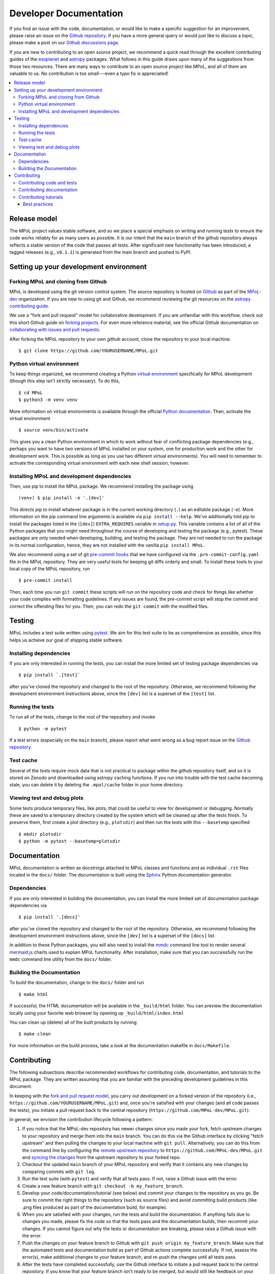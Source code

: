.. _developer-documentation-label:

=======================
Developer Documentation
=======================

If you find an issue with the code, documentation, or would like to make a specific suggestion for an improvement, please raise an issue on the `Github repository <https://github.com/MPoL-dev/MPoL/issues>`_. If you have a more general query or would just like to discuss a topic, please make a post on our `Github discussions page <https://github.com/MPoL-dev/MPoL/discussions>`__.

If you are new to contributing to an open source project, we recommend a quick read through the excellent contributing guides of the `exoplanet <https://docs.exoplanet.codes/en/stable/user/dev/>`_ and `astropy <https://docs.astropy.org/en/stable/development/workflow/development_workflow.html>`_ packages. What follows in this guide draws upon many of the suggestions from those two resources. There are many ways to contribute to an open source project like MPoL, and all of them are valuable to us. No contribution is too small---even a typo fix is appreciated!

.. contents:: :local:
    :depth: 3



Release model
=============

The MPoL project values stable software, and so we place a special emphasis on writing and running tests to ensure the code works reliably for as many users as possible. It is our intent that the ``main`` branch of the github repository always reflects a stable version of the code that passes all tests. After significant new functionality has been introduced, a tagged releases (e.g., ``v0.1.1``) is generated from the main branch and pushed to PyPI.

Setting up your development environment
=======================================

Forking MPoL and cloning from Github
------------------------------------

MPoL is developed using the git version control system. The source repository is hosted on `Github <https://github.com/MPoL-dev/MPoL>`__ as part of the `MPoL-dev <https://github.com/MPoL-dev/>`__ organization. If you are new to using git and Github, we recommend reviewing the git resources on the `astropy contributing guide <https://docs.astropy.org/en/stable/development/workflow/development_workflow.html>`_.

We use a "fork and pull request" model for collaborative development. If you are unfamiliar with this workflow, check out this short Github guide on `forking projects <https://guides.github.com/activities/forking/>`_. For even more reference material, see the official Github documentation on `collaborating with issues and pull requests <https://docs.github.com/en/github/collaborating-with-issues-and-pull-requests>`_.

After forking the MPoL repository to your own github account, clone the repository to your local machine. ::

    $ git clone https://github.com/YOURUSERNAME/MPoL.git

Python virtual environment
--------------------------

To keep things organized, we recommend creating a Python `virtual environment <https://docs.python.org/3/tutorial/venv.html>`__ specifically for MPoL development (though this step isn't strictly necessary). To do this, ::

    $ cd MPoL
    $ python3 -m venv venv

More information on virtual environments is available through the official `Python documentation <https://docs.python.org/3/tutorial/venv.html>`__. Then, activate the virtual environment ::

    $ source venv/bin/activate

This gives you a clean Python environment in which to work without fear of conflicting package dependencies (e.g., perhaps you want to have two versions of MPoL installed on your system, one for production work and the other for development work. This is possible as long as you use two different virtual environments). You will need to remember to activate the corresponding virtual environment with each new shell session, however.

Installing MPoL and development dependencies
--------------------------------------------

Then, use pip to install the MPoL package. We recommend installing the package using ::

    (venv) $ pip install -e '.[dev]'

This directs pip to install whatever package is in the current working directory (``.``) as an editable package (``-e``). More information on the pip command line arguments is available via ``pip install --help``. We've additionally told pip to install the packages listed in the (``[dev]``) ``EXTRA_REQUIRES`` variable in `setup.py <https://github.com/MPoL-dev/MPoL/blob/main/setup.py>`__. This variable contains a list of all of the Python packages that you might need throughout the course of developing and testing the package (e.g., pytest). These packages are only needed when developing, building, and testing the package. They are not needed to run the package in its normal configuration, hence, they are not installed with the vanilla ``pip install MPoL``.

We also recommend using a set of git `pre-commit hooks <https://pre-commit.com/>`__ that we have configured via the ``.pre-commit-config.yaml`` file in the MPoL repository. They are very useful tools for keeping git diffs orderly and small. To install these tools to your local copy of the MPoL repository, run ::

    $ pre-commit install

Then, each time you run ``git commit`` these scripts will run on the repository code and check for things like whether your code complies with formatting guidelines. If any issues are found, the pre-commit script will stop the commit and correct the offending files for you. Then, you can redo the ``git commit`` with the modified files.

   .. _testing-reference-label:

Testing
=======

MPoL includes a test suite written using `pytest <https://docs.pytest.org/>`_. We aim for this test suite to be as comprehensive as possible, since this helps us achieve our goal of shipping stable software.

Installing dependencies
-----------------------

If you are only interested in running the tests, you can install the more limited set of testing package dependencies via ::

    $ pip install `.[test]`

after you've cloned the repository and changed to the root of the repository. Otherwise, we recommend following the development environment instructions above, since the ``[dev]`` list is a superset of the ``[test]`` list.

Running the tests
-----------------

To run all of the tests, change to the root of the repository and invoke ::

    $ python -m pytest

If a test errors (especially on the ``main`` branch), please report what went wrong as a bug report issue on the `Github repository <https://github.com/MPoL-dev/MPoL/issues>`_.

Test cache
----------

Several of the tests require mock data that is not practical to package within the github repository itself, and so it is stored on Zenodo and downloaded using astropy caching functions. If you run into trouble with the test cache becoming stale, you can delete it by deleting the ``.mpol/cache`` folder in your home directory.


Viewing test and debug plots
----------------------------

Some tests produce temporary files, like plots, that could be useful to view for development or debugging. Normally these are saved to a temporary directory created by the system which will be cleaned up after the tests finish. To preserve them, first create a plot directory (e.g., ``plotsdir``) and then run the tests with this ``--basetemp`` specified ::

    $ mkdir plotsdir
    $ python -m pytest --basetemp=plotsdir

Documentation
=============

MPoL documentation is written as docstrings attached to MPoL classes and functions and as individual ``.rst`` files located in the ``docs/`` folder. The documentation is built using the `Sphinx <https://www.sphinx-doc.org/en/master/>`__ Python documentation generator.

Dependencies
------------

If you are only interested in building the documentation, you can install the more limited set of documentation package dependencies via ::

    $ pip install '.[docs]'

after you've cloned the repository and changed to the root of the repository. Otherwise, we recommend following the development environment instructions above, since the ``[dev]`` list is a superset of the ``[docs]`` list.

In addition to these Python packages, you will also need to install the `mmdc <https://github.com/mermaid-js/mermaid-cli>`__ command line tool to render several `mermaid.js <https://mermaid-js.github.io/mermaid/#/>`__ charts used to explain MPoL functionality. After installation, make sure that you can successfully run the ``mmdc`` command line utility from the ``docs/`` folder.

Building the Documentation
--------------------------

To build the documentation, change to the ``docs/`` folder and run ::

    $ make html

If successful, the HTML documentation will be available in the ``_build/html`` folder. You can preview the documentation locally using your favorite web browser by opening up ``_build/html/index.html``

You can clean up (delete) all of the built products by running ::

    $ make clean

For more information on the build process, take a look at the documentation makefile in ``docs/Makefile``.


Contributing
============

The following subsections describe recommended workflows for contributing code, documentation, and tutorials to the MPoL package. They are written assuming that you are familiar with the preceding development guidelines in this document.

In keeping with the `fork and pull request model <https://guides.github.com/activities/forking/>`__, you carry out development on a forked version of the repository (i.e., ``https://github.com/YOURUSERNAME/MPoL.git``) and, once you're satisfied with your changes (and all code passes the tests), you initiate a pull request back to the central repository (``https://github.com/MPoL-dev/MPoL.git``).

In general, we envision the contribution lifecycle following a pattern:

1. If you notice that the MPoL-dev repository has newer changes since you made your fork, fetch upstream changes to your repository and merge them into the ``main`` branch. You can do this via the Github interface by clicking "fetch upstream" and then pulling the changes to your local machine with ``git pull``. Alternatively, you can do this from the command line by configuring the `remote upstream repository <https://docs.github.com/en/github/collaborating-with-issues-and-pull-requests/configuring-a-remote-for-a-fork>`__ to ``https://github.com/MPoL-dev/MPoL.git`` and `syncing the changes <https://docs.github.com/en/github/collaborating-with-issues-and-pull-requests/syncing-a-fork>`__ from the upstream repository to your forked repo.
2. Checkout the updated ``main`` branch of your MPoL repository and verify that it contains any new changes by comparing commits with ``git log``.
3. Run the test suite (with ``pytest``) and verify that all tests pass. If not, raise a Github issue with the error.
4. Create a new feature branch with ``git checkout -b my_feature_branch``.
5. Develop your code/documentation/tutorial (see below) and commit your changes to the repository as you go. Be sure to commit the right things to the repository (such as source files) and avoid committing build products (like .png files produced as part of the documentation build, for example).
6. When you are satisfied with your changes, run the tests and build the documentation. If anything fails due to changes you made, please fix the code so that the tests pass and the documentation builds, then recommit your changes. If you cannot figure out why the tests or documentation are breaking, please raise a Github issue with the error.
7. Push the changes on your feature branch to Github with ``git push origin my_feature_branch``. Make sure that the automated tests and documentation build as part of Github actions complete successfully. If not, assess the error(s), make additional changes to your feature branch, and re-push the changes until all tests pass.
8. After the tests have completed successfully, use the Github interface to initiate a pull request back to the central repository. If you know that your feature branch isn't ready to be merged, but would still like feedback on your work, please submit a `draft or "work in progress" <https://github.blog/2019-02-14-introducing-draft-pull-requests/>`__ pull request.
9. Someone will review your pull request and may suggest additional changes for improvements. If approved, your pull request will be merged into the MPoL-dev/MPoL repo. Thank you for your contribution!


Contributing code and tests
---------------------------

We strive to release a useable, stable software package. One way to help accomplish this is through writing rigorous and complete tests, especially after adding new functionality to the package. MPoL tests are located within the ``test/`` directory and follow `pytest <https://docs.pytest.org/en/6.2.x/contents.html#toc>`__ conventions. Please add your new tests to this directory---we love new and useful tests.

If you are adding new code functionality to the package, please make sure you have also written a set of corresponding tests probing the key interfaces. If you submit a pull request implementing code functionality without any new tests, be prepared for 'tests' to be one of the first suggestions on your pull request.

Contributing documentation
--------------------------

A general workflow for writing documentation might look like

1. run ``make html`` in the `docs/` folder
2. look at the built documentation with your web browser
3. write/edit documentation source as docstrings or ``*.rst`` files
4. run ``make html`` to rebuild those files you've changed
5. go to #2 and repeat as necessary

The idea behind `GNU make <https://www.gnu.org/software/make/manual/make.html>`__ is that every invocation of ``make html`` will only rebuild the files whose dependencies have changed, saving lots of time.

Contributing tutorials
----------------------

Like with the `exoplanet <https://docs.exoplanet.codes/en/stable/user/dev/>`_ codebase, MPoL tutorials are written as ``.py`` python files and converted to Jupyter notebooks using `jupytext <https://jupytext.readthedocs.io/en/latest/>`_. You can learn more about this neat plugin on the `jupytext <https://jupytext.readthedocs.io/en/latest/>`_ page. You don't need to worry about pairing notebooks---we're only interested in keeping the ``.py`` file up to date and committed to source control. For small tutorials, the ``.py`` file you create is the only thing you need to commit to the github repo (don't commit the ``.ipynb`` file to the git repository in this case). This practice keeps the git diffs small while making it easier to edit tutorials with an integrated development environment.

To write a tutorial:

1. copy and rename one of the existing ``.py`` files in ``docs/tutorials/`` to ``docs/tutorials/your-new-tutorial``, being sure to keep the header metadata
2. start a Jupyter notebook kernel
3. open the ``.py`` file as a notebook and edit it like you would any other Jupyter notebook. If you've already installed the `jupytext <https://jupytext.readthedocs.io/en/latest/>`_ tool (as part of ``pip install -e '.[dev]'``), your changes in the Jupyter notebook window should be automatically saved back to the ``.py`` file. As you progress, make sure you commit your changes in the ``.py`` file back to the repository (but don't commit the ``.ipynb`` file).

When done, add a reference to your tutorial in the table of contents in ``docs/index.rst``. E.g., if your contribution is the ``tutorials/gridder.py`` file, add a ``tutorials/gridder`` line. You should also add the name of your tutorial with the ``.ipynb`` extension (e.g., ``tutorials/gridder.ipynb``) to the ``NOTEBOOKS`` variable in ``docs/Makefile``.

Then, you should be able to build the documentation as normal (i.e., ``make html``) and your tutorial will be included in the documentation. Behind the scenes, the Makefile includes the line ::

    jupytext --to ipynb --execute tutorials/*.py

which converts your ``.py`` file to a ``.ipynb`` file and executes its contents, storing the cell output to the notebook. Then, when Sphinx builds the documentation, the `nbsphinx <https://nbsphinx.readthedocs.io/>`_ plugin sees a Jupyter notebook and incorporates it into the build.

If your tutorial requires any extra build dependencies, please add them to the ``EXTRA_REQUIRES['docs']`` list in ``setup.py``.

-----------------------
Best practices
-----------------------

Tutorials should be self-contained. If the tutorial requires a dataset, the dataset should be publicly available and downloaded at the beginning of the script. If the dataset requires significant preprocessing (e.g., some multi-configuration ALMA datasets), those preprocessing steps should be in the tutorial. If the steps are tedious, one solution is to upload a preprocessed dataset to Zenodo and have the tutorial download the data product from there (the preprocessing scripts/steps should still be documented in the Zenodo repo and/or as part of the `mpoldatasets repository <https://github.com/MPoL-dev/mpoldatasets>`__). The guiding principle is that other developers should be able to successfully build the tutorial from start to finish without relying on any locally provided resources or datasets.

If you're thinking about contributing a tutorial and would like guidance on form or scope, please raise an `issue <https://github.com/MPoL-dev/MPoL/issues>`_ or `discussion <https://github.com/MPoL-dev/MPoL/discussions>`_ on the github repository.
